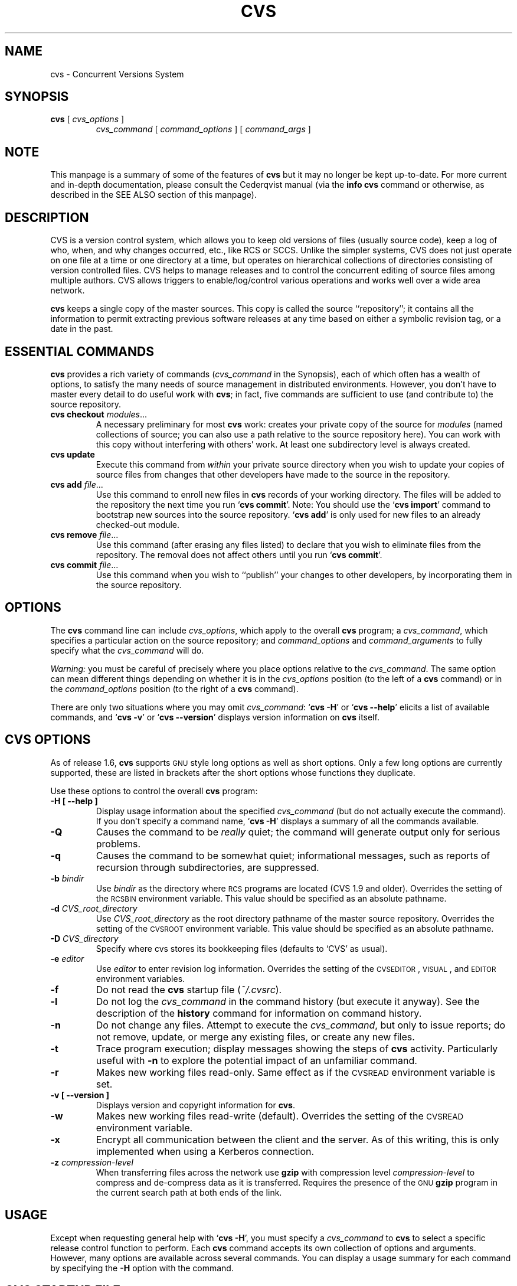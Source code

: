 .de Id
.ds Rv \\$3
.ds Dt \\$4
..
.TH CVS 1 "\*(Dt"
.\" Full space in nroff; half space in troff
.de SP
.if n .sp
.if t .sp .5
..
.\" quoted command
.de `
.RB ` "\|\\$1\|" '\\$2
..
.SH "NAME"
cvs \- Concurrent Versions System
.SH "SYNOPSIS"
.TP
\fBcvs\fP [ \fIcvs_options\fP ]
.I cvs_command
[
.I command_options
] [
.I command_args
]
.SH "NOTE"
This manpage is a summary of some of the features of
.B cvs
but it may no longer be kept up-to-date.  
For more current and in-depth documentation, please consult the
Cederqvist manual (via the
.B info cvs
command or otherwise,
as described in the SEE ALSO section of this manpage).
.SH "DESCRIPTION"
.IX "revision control system" "\fLcvs\fR"
.IX  cvs  ""  "\fLcvs\fP \- concurrent versions system"
.IX  "concurrent versions system \- \fLcvs\fP"
.IX  "release control system"  "cvs command"  ""  "\fLcvs\fP \- concurrent versions system"
.IX  "source control system"  "cvs command"  ""  "\fLcvs\fP \- concurrent versions system"
.IX  revisions  "cvs command"  ""  "\fLcvs\fP \- source control"
CVS is a version control system, which allows you to keep old versions
of files (usually source code), keep a log of who, when, and why
changes occurred, etc., like RCS or SCCS.  Unlike the simpler systems,
CVS does not just operate on one file at a time or one directory at a
time, but operates on hierarchical collections of directories
consisting of version controlled files.  CVS helps to manage releases
and to control the concurrent editing of source files among multiple
authors.  CVS allows triggers to enable/log/control various
operations and works well over a wide area network.
.SP
.B cvs
keeps a single copy of the master sources.
This copy is called the source ``repository''; it contains all the
information to permit extracting previous software releases at any
time based on either a symbolic revision tag, or a date in the past.
.SH "ESSENTIAL COMMANDS"
.B cvs
provides a rich variety of commands (\fIcvs_command\fP in the
Synopsis), each of which often has a wealth of options, to satisfy the
many needs of source management in distributed environments.  However,
you don't have to master every detail to do useful work with
.BR cvs ;
in fact, five commands are sufficient to use (and contribute to)
the source repository.
.TP
\fBcvs checkout\fP \fImodules\fP\|.\|.\|.
A necessary preliminary for most \fBcvs\fP work: creates your private
copy of the source for \fImodules\fP (named collections of source; you
can also use a path relative to the source repository here).  You can
work with this copy without interfering with others' work.  At least
one subdirectory level is always created.
.TP
.B cvs update
Execute this command from \fIwithin\fP your private source
directory when you wish to update your copies of source files from
changes that other developers have made to the source in the
repository.
.TP
\fBcvs add\fP \fIfile\fP\|.\|.\|.
Use this command to enroll new files in \fBcvs\fP records of your
working directory.  The files will be added to the repository the next
time you run
.` "cvs commit".
Note:
You should use the
.` "cvs import"
command to bootstrap new sources into the source repository.
.` "cvs add"
is only used for new files to an already checked-out module.
.TP
\fBcvs remove\fP \fIfile\fP\|.\|.\|.
Use this command (after erasing any files listed) to declare that you
wish to eliminate files from the repository.  The removal does not
affect others until you run
.` "cvs commit".
.TP
\fBcvs commit\fP \fIfile\fP\|.\|.\|.
Use this command when you wish to ``publish'' your changes to other
developers, by incorporating them in the source repository.
.SH "OPTIONS"
The
.B cvs
command line can include
.IR cvs_options ,
which apply to the overall
.B cvs
program; a
.IR cvs_command ,
which specifies a particular action on the source repository; and
.I command_options
and
.I command_arguments
to fully specify what the
.I cvs_command
will do.
.SP
.I Warning:
you must be careful of precisely where you place options relative to the
.IR cvs_command .
The same option can mean different things depending on whether it
is in the
.I cvs_options
position (to the left of a
.B cvs
command) or in the
.I command_options
position (to the right of a
.B cvs
command).
.SP
There are only two situations where you may omit
.IR cvs_command :
.` "cvs \-H"
or
.` "cvs --help"
elicits a list of available commands, and
.` "cvs \-v"
or
.` "cvs --version"
displays version information on \fBcvs\fP itself.
.SP
.SH "CVS OPTIONS"
As of release 1.6,
.B cvs
supports
.SM GNU
style long options as well as short options.  Only
a few long options are currently supported, these are listed in
brackets after the short options whose functions they duplicate.
.SP
Use these options to control the overall
.B cvs
program:
.TP
.B \-H [ --help ]
Display usage information about the specified
.I cvs_command
(but do not actually execute the command).  If you don't specify a
command name,
.` "cvs \-H"
displays a summary of all the commands available.
.TP
.B \-Q
Causes the command to be
.I really
quiet; the command will generate output only for serious problems.
.TP
.B \-q
Causes the command to be somewhat quiet; informational messages, such
as reports of recursion through subdirectories, are suppressed.
.TP
\fB\-b\fP \fIbindir\fP
Use
.I bindir
as the directory where
.SM RCS
programs are located (CVS 1.9 and older).
Overrides the setting of the
.SM RCSBIN
environment variable.
This value should be specified as an absolute pathname.
.TP
\fB\-d\fP \fICVS_root_directory\fP
Use
.I CVS_root_directory
as the root directory pathname of the master
source repository.
Overrides the setting of the
.SM CVSROOT
environment variable.
This value should be specified as an absolute pathname.
.TP
\fB\-D\fP \fICVS_directory\fP
Specify where cvs stores its bookkeeping files
(defaults to `CVS' as usual).
.TP
\fB\-e\fP \fIeditor\fP
Use
.I editor
to enter revision log information.
Overrides the setting of the
.SM CVSEDITOR\c
,
.SM VISUAL\c
, and
.SM EDITOR
environment variables.
.TP
.B \-f
Do not read the
.B cvs
startup file (\fI~/.cvsrc\fP).
.TP
.B \-l
Do not log the
.I cvs_command
in the command history (but execute it anyway).  See the description
of the
.B history
command for information on command history.
.TP
.B \-n
Do not change any files.  Attempt to execute the
.IR cvs_command ,
but only to issue reports; do not remove, update, or merge any
existing files, or create any new files.
.TP
.B \-t
Trace program execution; display messages showing the steps of
.B cvs
activity.  Particularly useful with
.B \-n
to explore the potential impact of an unfamiliar command.
.TP
.B \-r
Makes new working files read-only.
Same effect as if the
.SM CVSREAD
environment variable is set.
.TP
.B \-v [ --version ]
Displays version and copyright information for
.BR cvs .
.TP
.B \-w
Makes new working files read-write (default).
Overrides the setting of the
.SM CVSREAD
environment variable.
.TP
.B \-x
Encrypt all communication between the client and the server.  As of
this writing, this is only implemented when using a Kerberos
connection.
.TP
\fB\-z\fP \fIcompression\-level\fP
When transferring files across the network use
.B gzip
with compression level \fIcompression\-level\fP to compress and
de-compress data as it is transferred.  Requires the presence of
the
.SM GNU
.B gzip
program in the current search path at both ends of the link.
.SH "USAGE"
Except when requesting general help with
.` "cvs \-H",
you must specify a
.I cvs_command
to
.B cvs
to select a specific release control function to perform.
Each
.B cvs
command accepts its own collection of options and arguments.
However, many options are available across several commands.
You can display a usage summary for each command by specifying the
.B \-H
option with the command.
.SH "CVS STARTUP FILE"
Normally, when CVS starts up, it reads the
.I .cvsrc
file from the home directory of the user reading it.  This startup
procedure can be turned off with the
.B \-f
flag.
.SP
The
.I .cvsrc
file lists CVS commands with a list of arguments, one command per
line.  For example, the following line in \fI.cvsrc\fP:
.SP
diff \-c
.SP
will mean that the
.` "cvs diff"
command will always be passed the \-c option in addition to any
other options that are specified in the command line (in this case
it will have the effect of producing context sensitive diffs for
all executions of
.` "cvs diff"
).
.SP
Global options are specified using the \fBcvs\fP keyword.  For example,
the following:
.SP
cvs \-q
.SP
will mean that all
.` "cvs"
commands will behave as thought he \-q global option had been supplied.
.SH "CVS COMMAND SUMMARY"
Here are brief descriptions of all the
.B cvs
commands:
.TP
.B add
Add a new file or directory to the repository, pending a
.` "cvs commit"
on the same file.
Can only be done from within sources created by a previous
.` "cvs checkout"
invocation.
Use
.` "cvs import"
to place whole new hierarchies of sources under
.B cvs
control.
(Does not directly affect repository; changes
working directory.)
.TP
.B admin
Execute
control functions on the source repository.  (Changes
repository directly; uses working directory without changing it.)
.TP
.B checkout
Make a working directory of source files for editing.  (Creates or changes
working directory.)
.TP
.B commit
Apply to the source repository changes, additions, and deletions from your
working directory.  (Changes repository.)
.TP
.B diff
Show differences between files in working directory and source
repository, or between two revisions in source repository.
(Does not change either repository or working directory.)
.TP
.B export
Prepare copies of a set of source files for shipment off site.
Differs from
.` "cvs checkout"
in that no
.B cvs
administrative directories are created (and therefore
.` "cvs commit"
cannot be executed from a directory prepared with
.` "cvs export"),
and a symbolic tag must be specified.
(Does not change repository; creates directory similar to working
directories).
.TP
.B history
Show reports on
.B cvs
commands that you or others have executed on a particular file or
directory in the source repository.  (Does not change repository or
working directory.)  History logs are kept only if enabled by creation
of the
.` "$CVSROOT/CVSROOT/history"
file; see
.BR cvs ( 5 ).
.TP
.B import
Incorporate a set of updates from off-site into the source repository,
as a ``vendor branch''.  (Changes repository.)
.TP
.B init
Initialize a repository by adding the CVSROOT subdirectory and some default
control files. You must use this command or initialize the repository in
some other way before you can use it.
.TP
.B log
Display
log information.
(Does not change repository or working directory.)
.TP
.B rdiff
Prepare a collection of diffs as a patch file between two releases in
the repository.  (Does not change repository or working directory.)
.TP
.B release
Cancel a
.` "cvs checkout",
abandoning any changes.
(Can delete working directory; no effect on repository.)
.TP
.B remove
Remove files from the source repository, pending a
.` "cvs commit"
on the same files.  (Does not directly affect repository;
changes working directory.)
.TP
.B rtag
Explicitly specify a symbolic tag for particular revisions of files in the
source repository.  See also
.` "cvs tag".
(Changes repository directly; does not require or affect
working directory.)
.TP
.B status
Show current status of files: latest version, version in working
directory, whether working version has been edited and, optionally,
symbolic tags in the
.SM RCS
file.  (Does not change
repository or working directory.)
.TP
.B tag
Specify a symbolic tag for files in the repository.  By default, tags
the revisions
that were last synchronized with your working directory.   (Changes
repository directly; uses working directory without changing it.)
.TP
.B update
Bring your working directory up to date with changes from the
repository.  Merges are performed automatically when possible; a
warning is issued if manual resolution is required for conflicting
changes.  (Changes working directory; does not change repository.)
.SH "COMMON COMMAND OPTIONS"
This section describes the
.I command_options
that are available across several
.B cvs
commands.  Not all commands support all of these options; each option
is only supported for commands where it makes sense.  However, when
a command has one of these options you can count on the same meaning
for the option as in other commands.  (Other command
options, which are listed with the individual commands, may have
different meanings from one
.B cvs
command to another.)
.I "Warning:"
the
.B history
command is an exception;
it supports many options that conflict
even with these standard options.
.TP
\fB\-D\fP \fIdate_spec\fP
Use the most recent revision no later than \fIdate_spec\fP (a single
argument, date description specifying a date in the
past).  A wide variety of date formats are supported, in particular
ISO ("1972-09-24 20:05") or Internet ("24 Sep 1972 20:05").
The \fIdate_spec\fP is interpreted as being in the local timezone, unless a
specific timezone is specified.
The specification is ``sticky'' when you use it to make a
private copy of a source file; that is, when you get a working file
using \fB\-D\fP, \fBcvs\fP records the date you
specified, so that further updates in the same directory will use the
same date (unless you explicitly override it; see the description of
the \fBupdate\fP command).
.B \-D
is available with the
.BR checkout ", " diff ", " history ", " export ", "
.BR rdiff ", " rtag ", and "
.B update
commands.
Examples of valid date specifications include:
.in +1i
.ft B
.nf
1 month ago
2 hours ago
400000 seconds ago
last year
last Monday
yesterday
a fortnight ago
3/31/92 10:00:07 PST
January 23, 1987 10:05pm
22:00 GMT
.fi
.ft P
.in -1i
.TP
.B \-f
When you specify a particular date or tag to \fBcvs\fP commands, they
normally ignore files that do not contain the tag (or did not exist on
the date) that you specified.  Use the \fB\-f\fP option if you want
files retrieved even when there is no match for the tag or date.  (The
most recent version is used in this situation.)
.B \-f
is available with these commands:
.BR checkout ", " export ", "
.BR rdiff ", " rtag ", and " update .
.TP
\fB\-k\fP \fIkflag\fP
Alter the default
processing of keywords.
The \fB\-k\fP option is available with the
.BR add ", " checkout ", " diff ", " export ", "
.BR rdiff ", and " update
commands.  Your \fIkflag\fP specification is ``sticky'' when you use
it to create a private copy of a source file; that is, when you use
this option with the \fBcheckout\fP or \fBupdate\fP commands,
\fBcvs\fP associates your selected \fIkflag\fP with the file, and
continues to use it with future \fBupdate\fP commands on the same file
until you specify otherwise.
.SP
Some of the more useful \fIkflag\fPs are \-ko and \-kb (for binary files),
and \-kv which is useful for an
.B export
where you wish to retain keyword information after an
.B import
at some other site.
.TP
.B \-l
Local; run only in current working directory, rather than recurring through
subdirectories.   Available with the following commands:
.BR checkout ", " commit ", " diff ", "
.BR export ", " remove ", " rdiff ", " rtag ", "
.BR status ", " tag ", and " update .
.I Warning:
this is not the same
as the overall
.` "cvs \-l"
option, which you can specify to the
.I left
of a
.B cvs
command!
.TP
.B \-n
Do
.I not
run any
.BR checkout / commit / tag / update
program.  (A program can be specified to run on each of these
activities, in the modules database; this option bypasses it.)
Available with the
.BR checkout ", " commit ", " export ", and "
.B rtag
commands.
.I Warning:
this is not the same
as the overall
.` "cvs \-n"
option, which you can specify to the
.I left
of a
.B cvs
command!
.TP
.B \-P
Prune (remove) directories that are empty after being updated, on
.BR checkout ", or " update .
Normally, an empty directory (one that is void of revision-controlled
files) is left alone.
Specifying
.B \-P
will cause these directories to be silently removed from your checked-out
sources.
This does not remove the directory from the repository, only from your
checked out copy.
Note that this option is implied by the
.B \-r
or
.B \-D
options of
.BR checkout " and " export .
.TP
.B \-p
Pipe the files retrieved from the repository to standard output,
rather than writing them in the current directory.  Available with the
.BR checkout " and " update
commands.
.TP
\fB\-r\fP \fItag\fP
Use the revision specified by the
.I tag
argument instead of the default ``head'' revision.  As well as
arbitrary tags defined with the \fBtag\fP or \fBrtag\fP command, two
special tags are always available:
.` "HEAD"
refers to the most
recent version available in the repository, and
.` "BASE"
refers to the revision you last checked out into the current working
directory.
.SP
The \fItag\fP specification is ``sticky'' when you use
this option with
.` "cvs checkout"
or
.` "cvs update"
to
make your own copy of a file: \fBcvs\fP remembers the \fItag\fP and
continues to use it on future \fBupdate\fP commands, until you specify
otherwise.
.I tag
can be either a symbolic or numeric tag.
Specifying the
.B \-q
global option along with the
.B \-r
command option is often useful, to suppress the warning messages when the
.SM RCS
file does not contain the specified tag.
.B \-r
is available with the
.BR checkout ", " commit ", " diff ", "
.BR history ", " export ", "
.BR rdiff ", " rtag ", and " update
commands.
.I Warning:
this is not the same
as the overall
.` "cvs \-r"
option, which you can specify to the
.I left
of a
.B cvs
command!
.SH "CVS COMMANDS"
Here (finally) are details on all the
.B cvs
commands and the options each accepts.  The summary lines at the top
of each command's description highlight three kinds of things:
.TP 1i
\ \ \ \ Command Options and Arguments
Special options are described in detail below; common command options
may appear only in the summary line.
.TP 1i
\ \ \ \ Working Directory, or Repository?
Some \fBcvs\fP commands require a working directory to operate; some
require a repository.  Also, some commands \fIchange\fP the
repository, some change the working directory, and some change
nothing.
.TP 1i
\ \ \ \ Synonyms
Many commands have synonyms, which you may find easier to
remember (or type) than the principal name.
.PP
.TP
\fBadd\fP [\fB\-k\fP \fIkflag\fP] [\fB\-m '\fP\fImessage\fP\fB'\fP] \fIfiles.\|.\|.\fP
.I Requires:
repository, working directory.
.br
.I Changes:
working directory.
.br
.I Synonym:
.B new
.br
Use the
.B add
command to create a new file or directory in the
source repository.
The files or directories specified with
.B add
must already exist in the current directory (which must have been created
with the
.B checkout
command).
To add a whole new directory hierarchy to the source repository
(for example, files received from a third-party vendor), use the
.` "cvs import"
command instead.
.SP
If the argument to
.` "cvs add"
refers to an immediate sub-directory, the directory is
created at the correct place in the
source repository, and the necessary
.B cvs
administration files are created in your working directory.
If the directory already exists in the source repository,
.` "cvs add"
still creates the administration files in your version of the directory.
This allows you to use
.` "cvs add"
to add a particular directory to your private sources even if
someone else created that directory after your
.B checkout
of the sources.  You can do the following:
.SP
.in +1i
.ft B
.nf
example% mkdir new_directory
example% cvs add new_directory
example% cvs update new_directory
.fi
.ft P
.in -1i
.SP
An alternate approach using
.` "cvs update"
might be:
.SP
.in +1i
.ft B
.nf
example% cvs update -d new_directory
.fi
.ft P
.in -1i
.SP
(To add \fIany available\fP new directories to your working directory, it's
probably simpler to use
.` "cvs checkout"
or
.` "cvs update -d".)
.SP
The added files are not placed in the
source repository until you use
.` "cvs commit"
to make the change permanent.
Doing a
.` "cvs add"
on a file that was removed with the
.` "cvs remove"
command will resurrect the file, if no
.` "cvs commit"
command intervened.
.SP
You will have the opportunity to specify a logging message, as usual,
when you use
.` "cvs commit"
to make the new file permanent.  If you'd like to have another
logging message associated with just
.I creation
of the file (for example, to describe the file's purpose), you can
specify it with the
.` "\-m \fImessage\fP"
option to the
.B add
command.
.SP
The
.` "-k kflag"
option specifies the default way that this
file will be checked out.
The
.` "kflag"
argument is stored in the
.SM RCS
file and can be changed with
.` "cvs admin".
Specifying
.` "-ko"
is useful for checking in binaries that
shouldn't have
keywords expanded.
.TP
\fBadmin\fP [\fIrcs-options\fP] \fIfiles.\|.\|.\fP
.I Requires:
repository, working directory.
.br
.I Changes:
repository.
.br
.I Synonym:
.B rcs
.br
This is the
.B cvs
interface to assorted administrative
facilities, similar to
.BR rcs ( 1 ).
This command works recursively, so extreme care should be
used.
.TP
\fBcheckout\fP [\fBoptions\fP] \fImodules\fP.\|.\|.
.I Requires:
repository.
.br
.I Changes:
working directory.
.br
.I Synonyms:
.BR co ", " get
.br
Make a working directory containing copies of the source files specified by
.IR modules .
You must execute
.` "cvs checkout"
before using most of the other
.B cvs
commands, since most of them operate on your working directory.
.SP
\fImodules\fP are either symbolic names (themselves defined as the
module
.` "modules"
in the source repository; see
.BR cvs ( 5 ))
for some collection of source directories and files, or paths to
directories or files in the repository.
.SP
Depending on the
.I modules
you specify,
.B checkout
may recursively create directories and populate them with the appropriate
source files.
You can then edit these source files at any time (regardless of whether
other software developers are editing their own copies of the sources);
update them to include new changes applied by others to the source
repository; or commit your work as a permanent change to the
repository.
.SP
Note that
.B checkout
is used to create directories.
The top-level directory created is always added to the directory
where
.B checkout
is invoked, and usually has the same name as the specified
.IR module .
In the case of a
.I module
alias, the created sub-directory may have a different name, but you can be
sure that it will be a sub-directory, and that
.B checkout
will show the relative path leading to each file as it is extracted into
your private work area (unless you specify the
.B \-Q
global option).
.SP
Running
.` "cvs checkout"
on a directory that was already built by a prior
.B checkout
is also permitted, and
has the same effect as specifying the
.B \-d
option to the
.B update
command described below.
.SP
The
.I options
permitted with
.` "cvs checkout"
include the standard command options
.BR \-P ", " \-f ", "
.BI \-k " kflag"
\&,
.BR \-l ", " \-n ", " \-p ", "
.BR \-r
.IR tag ", and"
.BI \-D " date"\c
\&.
.SP
In addition to those, you can use these special command options
with
.BR checkout :
.SP
Use the
.B \-A
option to reset any sticky tags, dates, or
.B \-k
options.  (If you get a working file using one of the
\fB\-r\fP, \fB\-D\fP, or \fB\-k\fP options, \fBcvs\fP remembers the
corresponding tag, date, or \fIkflag\fP and continues using it on
future updates; use the \fB\-A\fP option to make \fBcvs\fP forget these
specifications, and retrieve the ``head'' version of the file).
.SP
The
.BI \-j " branch"
option merges the changes made between the
resulting revision and the revision that it is based on (e.g., if
the tag refers to a branch,
.B cvs
will merge all changes made in that branch into your working file).
.SP
With two \fB-j\fP options,
.B cvs
will merge in the changes between the two respective revisions.
This can be used to ``remove'' a certain delta from your working file.
.SP
In addition, each \fB-j\fP option can contain on optional date
specification which, when used with branches, can limit the chosen
revision to one within a specific date.
An optional date is specified by adding a colon (:) to the tag.
An example might be what
.` "cvs import"
tells you to do when you have
just imported sources that have conflicts with local changes:
.SP
.in +1i
.ft B
.nf
example% cvs checkout -jTAG:yesterday -jTAG module
.fi
.ft P
.in -1i
.SP
Use the
.B \-N
option with
.` "\-d \fIdir\fP"
to avoid shortening module paths in your working directory.   (Normally, \fBcvs\fP shortens paths as much as possible when you specify an explicit target directory.)
.SP
Use the
.B \-c
option to copy the module file, sorted, to the standard output,
instead of creating or modifying any files or directories in your
working directory.
.SP
Use the
.BI \-d " dir"
option to create a directory called
.I dir
for the working files, instead of using the module name.  Unless you
also use \fB\-N\fP, the paths created under \fIdir\fP will be as short
as possible.
.SP
Use the
.B \-s
option to display per-module status information stored with
the
.B \-s
option within the modules file. 
.TP
\fBcommit\fP [\fB\-lnR\fP] [\fB\-m\fP '\fIlog_message\fP' | \fB\-F\fP \fIfile\fP] [\fB\-r\fP \fIrevision\fP] [\fIfiles.\|.\|.\fP]
.I Requires:
working directory, repository.
.br
.I Changes:
repository.
.br
.I Synonym:
.B ci
.br
Use
.` "cvs commit"
when you want to incorporate changes from your working source
files into the general source repository.
.SP
If you don't specify particular \fIfiles\fP to commit, all
of the files in your working current directory are examined.
.B commit
is careful to change in the repository only those files that you have
really changed.  By default (or if you explicitly specify the
.B \-R
option), files
in subdirectories are also examined and committed if they have
changed; you can use the
.B \-l
option to limit
.B commit
to the current directory only.
Sometimes you may want to force a file to be committed even though it
is unchanged; this is achieved with the
.B \-f
flag, which also has the effect of disabling recursion (you can turn
it back on with
.B \-R
of course).
.SP
.B commit
verifies that the selected files are up to date with the current revisions
in the source repository; it will notify you, and exit without
committing, if any of the specified files must be made current first
with
.` "cvs update".
.B commit
does not call the
.B update
command for you, but rather leaves that for you to do when
the time is right.
.SP
When all is well, an editor is invoked to allow you to enter a log
message that will be written to one or more logging programs and placed in the
source repository file.
You can instead specify the log message on the command line with the
.B \-m
option, thus suppressing the editor invocation, or use the
.B \-F
option to specify that the argument \fIfile\fP contains the log message.
.SP
The
.B \-r
option can be used to commit to a particular symbolic or numeric revision.
For example, to bring all your files up to the
revision ``3.0'' (including those that haven't changed), you might do:
.SP
.in +1i
.ft B
.nf
example% cvs commit -r3.0
.fi
.ft P
.in -1i
.SP
.B cvs
will only allow you to commit to a revision that is on the main trunk (a
revision with a single dot).
However, you can also commit to a branch revision (one that has an even
number of dots) with the
.B \-r
option.
To create a branch revision, one typically use the
.B \-b
option of the
.BR rtag " or " tag
commands.
Then, either
.BR checkout " or " update
can be used to base your sources on the newly created branch.
From that point on, all
.B commit
changes made within these working sources will be automatically added
to a branch revision, thereby not perturbing main-line development in any
way.
For example, if you had to create a patch to the 1.2 version of the
product, even though the 2.0 version is already under development, you
might do:
.SP
.in +1i
.ft B
.nf
example% cvs rtag -b -rFCS1_2 FCS1_2_Patch product_module
example% cvs checkout -rFCS1_2_Patch product_module
example% cd product_module
[[ hack away ]]
example% cvs commit
.fi
.ft P
.in -1i
.SP
Say you have been working on some extremely experimental software, based on
whatever revision you happened to checkout last week.
If others in your group would like to work on this software with you, but
without disturbing main-line development, you could commit your change to a
new branch.
Others can then checkout your experimental stuff and utilize the full
benefit of
.B cvs
conflict resolution.
The scenario might look like:
.SP
.in +1i
.ft B
.nf
example% cvs tag -b EXPR1
example% cvs update -rEXPR1
[[ hack away ]]
example% cvs commit
.fi
.ft P
.in -1i
.SP
Others would simply do
.` "cvs checkout -rEXPR1 whatever_module"
to work with you on the experimental change.
.TP
\fBdiff\fP [\fB\-kl\fP] [\fIrcsdiff_options\fP] [[\fB\-r\fP \fIrev1\fP | \fB\-D\fP \fIdate1\fP] [\fB\-r\fP \fIrev2\fP | \fB\-D\fP \fIdate2\fP]] [\fIfiles.\|.\|.\fP]
.I Requires:
working directory, repository.
.br
.I Changes:
nothing.
.br
You can compare your working files with revisions in the source
repository, with the
.` "cvs diff"
command.  If you don't specify a particular revision, your files
are compared with the revisions they were based on.  You can also use
the standard
.B cvs
command option
.B \-r
to specify a particular revision to compare your files with.  Finally,
if you use
.B \-r
twice, you can see differences between two revisions in the
repository.
You can also specify
.B \-D
options to diff against a revision in the past.
The
.B \-r
and
.B \-D
options can be mixed together with at most two options ever specified.
.SP
See
.BR rcsdiff ( 1 )
for a list of other accepted options.
.SP
If you don't specify any files,
.B diff
will display differences for all those files in the current directory
(and its subdirectories, unless you use the standard option
.BR \-l )
that
differ from the corresponding revision in the source repository
(i.e. files that
.I you
have changed), or that differ from the revision specified.
.TP
\fBexport\fP [\-\fBf\|lNnQq\fP] \fB\-r\fP \fIrev\fP\||\|\fB\-D\fP \fIdate\fP [\fB\-d\fP \fIdir\fP] [\fB\-k\fP \fIkflag\fP] \fImodule\fP.\|.\|.
.I Requires:
repository.
.br
.I Changes:
current directory.
.br
This command is a variant of
.` "cvs checkout";
use it when you want a copy of the source for \fImodule\fP
without the \fBcvs\fP administrative directories.  For example, you
might use
.` "cvs export"
to prepare source for shipment
off-site.  This command \fIrequires\fP that you specify a date or tag
(with \fB\-D\fP or \fB\-r\fP), so that you can count on reproducing
the source you ship to others.
.SP
The only non-standard options are
.` "\-d \fIdir\fP"
(write the
source into directory \fIdir\fP) and
.` "\-N"
(don't shorten
module paths).
These have the same meanings as the same options in
.` "cvs checkout".
.SP
The
.B \-kv
option is useful when
.B export
is used.
This causes any
keywords to be expanded such that an
.B import
done at some other site will not lose the keyword revision information.
Other \fIkflag\fPs may be used with
.` "cvs export"
and are described in
.BR co ( 1 ).
.TP
\fBhistory\fP [\fB\-\fP\fIreport\fP] [\fB\-\fP\fIflags\fP] [\fB\-\fP\fIoptions args\fP] [\fIfiles\fP.\|.\|.]
.I Requires:
the file
.` "$CVSROOT/CVSROOT/history"
.br
.I Changes:
nothing.
.br
\fBcvs\fP keeps a history file that tracks each use of the
\fBcheckout\fP, \fBcommit\fP, \fBrtag\fP, \fBupdate\fP, and \fBrelease\fP
commands.  You can use
.` "cvs history"
to display this
information in various formats.
.SP
.I Warning:
.` "cvs history"
uses
.` "\-f",
.` "\-l",
.` "\-n",
and
.` "\-p"
in ways that conflict with the
descriptions in
.SM
COMMON COMMAND OPTIONS\c
\&.
.SP
Several options (shown above as \fB\-\fP\fIreport\fP) control what
kind of report is generated:
.TP 1i
.B \ \ \ \ \ \ \-c
Report on each time \fBcommit\fP was used (i.e., each time the
repository was modified).
.TP 1i
\fB\ \ \ \ \ \ \-m\fP \fImodule\fP
Report on a particular \fImodule\fP.  (You can meaningfully use
\fB\-m\fP more than once on the command line.)
.TP 1i
.B \ \ \ \ \ \ \-o
Report on checked-out modules.
.TP 1i
.B \ \ \ \ \ \ \-T
Report on all tags.
.TP 1i
\fB\ \ \ \ \ \ \-x\fP \fItype\fP
Extract a particular set of record types \fIX\fP from the \fBcvs\fP
history.  The types are indicated by single letters, which you may
specify in combination.
Certain commands have a single record type: \fBcheckout\fP (type `O'),
\fBrelease\fP (type `F'), and \fBrtag\fP (type `T').  One of four
record types may result from an \fBupdate\fP: `W', when the working copy
of a file is deleted during update (because it was gone from the
repository); `U', when a working file was copied from the
repository; `G', when a merge was necessary and it succeeded; and 'C',
when a merge was necessary but collisions were detected (requiring
manual merging).  Finally, one of three record types results from
\fBcommit\fP: `M', when a file was modified; `A', when a file is first
added; and `R', when a file is removed.
.TP 1i
.B \ \ \ \ \ \ \-e
Everything (all record types); equivalent to specifying
.` "\-xMACFROGWUT".
.TP 1i
\fB\ \ \ \ \ \ \-z\fP \fIzone\fP
Use time zone
.I zone
when outputting history records.
The zone name
.B LT
stands for local time;
numeric offsets stand for hours and minutes ahead of UTC.
For example,
.B +0530
stands for 5 hours and 30 minutes ahead of (i.e. east of) UTC.
.PP
.RS .5i
The options shown as \fB\-\fP\fIflags\fP constrain the report without
requiring option arguments:
.RE
.TP 1i
.B \ \ \ \ \ \ \-a
Show data for all users (the default is to show data only for the user
executing
.` "cvs history").
.TP 1i
.B \ \ \ \ \ \ \-l
Show last modification only.
.TP 1i
.B \ \ \ \ \ \ \-w
Show only the records for modifications done from the same working
directory where
.` "cvs history"
is executing.
.PP
.RS .5i
The options shown as \fB\-\fP\fIoptions args\fP constrain the report
based on an argument:
.RE
.TP 1i
\fB\ \ \ \ \ \ \-b\fP \fIstr\fP
Show data back to a record containing the string \fIstr\fP in either
the module name, the file name, or the repository path.
.TP 1i
\fB\ \ \ \ \ \ \-D\fP \fIdate\fP
Show data since \fIdate\fP.
.TP 1i
\fB\ \ \ \ \ \ \-p\fP \fIrepository\fP
Show data for a particular source repository (you can specify several
\fB\-p\fP options on the same command line).
.TP 1i
\fB\ \ \ \ \ \ \-r\fP \fIrev\fP
Show records referring to revisions since the revision or tag
named \fIrev\fP appears in individual RCS files.
Each
.SM RCS
file is searched for the revision or tag.
.TP 1i
\fB\ \ \ \ \ \ \-t\fP \fItag\fP
Show records since tag \fItag\fP was last added to the history file.
This differs from the \fB-r\fP flag above in that it reads
only the history file, not the
.SM RCS
files, and is much faster.
.TP 1i
\fB\ \ \ \ \ \ \-u\fP \fIname\fP
Show records for user \fIname\fP.
.PP
.TP
\fBimport\fP [\fB\-\fP\fIoptions\fP] \fIrepository vendortag releasetag\fP.\|.\|.
.I Requires:
Repository, source distribution directory.
.br
.I Changes:
repository.
.br
Use
.` "cvs import"
to incorporate an entire source
distribution from an outside source (e.g., a source vendor) into your
source repository directory.  You can use this command both for
initial creation of a repository, and for wholesale updates to the
module form the outside source.
.SP
The \fIrepository\fP argument gives a directory name (or a path to a
directory) under the CVS root directory for repositories; if the
directory did not exist, \fBimport\fP creates it.
.SP
When you use \fBimport\fP for updates to source that has been modified in your
source repository (since a prior \fBimport\fP), it
will notify you of any files that conflict in the two branches of
development; use
.` "cvs checkout -j"
to reconcile the differences, as \fBimport\fP instructs you to do.
.SP
By default, certain file names are ignored during
.` "cvs import":
names associated with
.SM CVS
administration, or with other common source control systems; common
names for patch files, object files, archive files, and editor backup
files; and other names that are usually artifacts of assorted utilities.
For an up to date list of ignored file names, see the Cederqvist manual (as
described in the SEE ALSO section of this manpage).
.SP
The outside source is saved in a first-level
branch, by default
.` "1.1.1".
Updates are leaves of this
branch; for example, files from the first imported collection of
source will be revision
.` "1.1.1.1",
then files from the first
imported update will be revision
.` "1.1.1.2",
and so on.
.SP
At least three arguments are required.  \fIrepository\fP is needed to
identify the collection of source.  \fIvendortag\fP is a tag for the
entire branch (e.g., for
.` "1.1.1").
You must also specify at
least one \fIreleasetag\fP to identify the files at the leaves created
each time you execute
.` "cvs import".
.SP
One of the standard
.B cvs
command options is available: \fB\-m\fP
\fImessage\fP.  If you do not specify a logging message with
\fB\-m\fP, your editor is invoked (as with \fBcommit\fP) to allow you
to enter one.
.SP
There are three additional special options.
.SP
Use
.` "\-d"
to specify that each file's time of last modification should be used
for the checkin date and time.
.SP
Use
.` "\-b \fIbranch\fP"
to specify a first-level branch other
than
.` "1.1.1".
.SP
Use
.` "\-I \fIname\fP"
to specify file names that should be
ignored during \fBimport\fP.  You can use this option repeatedly.
To avoid ignoring any files at all (even those ignored by default),
specify
.` "\-I !".
.TP
\fBlog\fP [\fB\-l\fP] \fIrlog-options [files\fP\|.\|.\|.]
.I Requires:
repository, working directory.
.br
.I Changes:
nothing.
.br
.I Synonym:
.B rlog
.br
Display log information for \fIfiles\fP.
Among the more useful options are \fB\-h\fP
to display only the header (including tag definitions, but omitting
most of the full log); \fB\-r\fP to select logs on particular
revisions or ranges of revisions; and \fB\-d\fP to select particular
dates or date ranges.  See
.BR rlog ( 1 )
for full explanations.
This command is recursive by default, unless the
.B \-l
option is specified.
.TP
\fBrdiff\fP [\fB\-\fP\fIflags\fP] [\fB\-V\fP \fIvn\fP] [\fB\-r\fP \fIt\fP|\fB\-D\fP \fId\fP [\fB\-r\fP \fIt2\fP|\fB\-D\fP \fId2\fP]] \fImodules\|.\|.\|.\fP
.I Requires:
repository.
.br
.I Changes:
nothing.
.br
.I Synonym:
.B patch
.br
Builds a Larry Wall format
.BR patch ( 1 )
file between two releases, that can be fed directly into the
.B patch
program to bring an old release up-to-date with the new release.
(This is one of the few \fBcvs\fP commands that operates directly from
the repository, and doesn't require a prior
.BR checkout .)
The diff output is sent to the standard output device.
You can specify (using the standard \fB\-r\fP and \fB\-D\fP options)
any combination of one or two revisions or dates.
If only one revision or date is specified, the
patch file reflects differences between that revision or date and the
current ``head'' revisions in the
.SM RCS
file.
.SP
Note that if the software release affected
is contained in more than one directory, then it may be necessary to
specify the
.B \-p
option to the
.B patch
command when patching the old sources, so that
.B patch
is able to find the files that are located in other directories.
.SP
The standard option \fIflags\fP \fB\-f\fP, and \fB\-l\fP
are available with this command.  There are also several
special options flags:
.SP
If you use the
.B \-s
option, no patch output is produced.
Instead, a summary of the changed or added files between the two
releases is sent to the standard output device.
This is useful for finding out, for example, which files have changed
between two dates or revisions.
.SP
If you use the
.B \-t
option, a diff of the top two revisions is sent to the standard output device.
This is most useful for seeing what the last change to a file was.
.SP
If you use the
.B \-u
option, the patch output uses the newer ``unidiff'' format for context
diffs.
.SP
You can use
.B \-c
to explicitly specify the
.` "diff \-c"
form of context diffs
(which is the default), if you like.
.TP
\fBrelease\fP [\fB\-dQq\fP] \fImodules\fP\|.\|.\|.
.I Requires:
Working directory.
.br
.I Changes:
Working directory, history log.
.br
This command is meant to safely cancel the effect of
.` "cvs checkout".
Since
.B cvs
doesn't lock files, it isn't strictly necessary to use this command.
You can always simply delete your working directory, if you
like; but you risk losing changes you may have forgotten, and you
leave no trace in the
.B cvs
history file that you've abandoned your checkout.
.SP
Use
.` "cvs release"
to avoid these problems.  This command
checks that no un-committed changes are present; that you are
executing it from immediately above, or inside, a \fBcvs\fP working
directory; and that the repository recorded for your files is the same
as the repository defined in the module database.
.SP
If all these conditions are true,
.` "cvs release"
leaves a
record of its execution (attesting to your intentionally abandoning
your checkout) in the
.B cvs
history log.
.SP
You can use the \fB\-d\fP flag to request that your working copies of
the source files be deleted if the \fBrelease\fP succeeds.
.TP
\fBremove\fP [\fB\-lR\fP] [\fIfiles\|.\|.\|.\fP]
.I Requires:
Working directory.
.br
.I Changes:
Working directory.
.br
.I Synonyms:
.BR rm ", " delete
.br
Use this command to declare that you wish to remove \fIfiles\fP from
the source repository.  Like most
.B cvs
commands,
.` "cvs remove"
works on files in your working
directory, not directly on the repository.  As a safeguard, it also
requires that you first erase the specified files from your working
directory.
.SP
The files are not actually removed until you apply your changes to the
repository with
.BR commit ;
at that point, the corresponding
.SM RCS
files in the source repository are
.I moved
into the
.` "Attic"
directory (also within the source repository).
.SP
This command is recursive by default, scheduling all physically removed
files that it finds for removal by the next
.BR commit .
Use the
.B \-l
option to avoid this recursion, or just specify that actual files that you
wish remove to consider.
.TP
\fBrtag\fP [\fB\-f\|alnRQq\fP] [\fB\-b\fP] [\fB\-d\fP] [\fB\-r\fP \fItag\fP | \fB\-D\fP \fIdate\fP] \fIsymbolic_tag\fP \fImodules\|.\|.\|.\fP
.I Requires:
repository.
.br
.I Changes:
repository.
.br
.I Synonym:
.B rfreeze
.br
You can use this command to assign symbolic tags to particular,
explicitly specified source versions in the repository.
.` "cvs rtag"
works directly on the repository contents (and requires no
prior
.BR checkout ).
Use
.` "cvs tag"
instead, to base the selection of
versions to tag on the contents of your working directory.
.SP
In general, tags (often the symbolic names of software distributions)
should not be removed, but the
.B \-d
option is available as a means to remove completely obsolete symbolic names
if necessary (as might be the case for an Alpha release, say).
.SP
.` "cvs rtag"
will not move a tag that already exists.  With the \fB\-F\fP option,
however,
.` "cvs rtag"
will re-locate any instance of \fIsymbolic_tag\fP that already exists
on that file to the new repository versions.  Without the \fB\-F\fP
option, attempting to use
.` "cvs rtag"
to apply a tag that already exists on that file will produce an error
message.
.SP
The \fB-b\fP option makes the tag a ``branch'' tag, allowing
concurrent, isolated development.
This is most useful for creating a patch to a previously released software
distribution.
.SP
You can use the standard \fB\-r\fP and \fB\-D\fP options to tag only those
files that already contain a certain tag.  This method would be used
to rename a tag: tag only the files identified by the old tag, then delete the
old tag, leaving the new tag on exactly the same files as the old tag.
.SP
.B rtag
executes recursively by default, tagging all subdirectories of
\fImodules\fP you specify in the argument.  You can restrict its
operation to top-level directories with the standard \fB\-l\fP option;
or you can explicitly request recursion with \fB\-R\fP.
.SP
The modules database can specify a program to execute whenever a tag
is specified; a typical use is to send electronic mail to a group of
interested parties.  If you want to bypass that program, use the
standard \fB\-n\fP option.
.SP
Use the
.B \-a
option to have
.B rtag
look in the
.` "Attic"
for removed files that contain the specified tag.
The tag is removed from these files, which makes it convenient to re-use a
symbolic tag as development continues (and files get removed from the
up-coming distribution).
.TP
\fBstatus\fP [\fB\-lRqQ\fP] [\fB\-v\fP] [\fIfiles\fP\|.\|.\|.]
.I Requires:
working directory, repository.
.br
.I Changes:
nothing.
.br
Display a brief report on the current status of \fIfiles\fP with
respect to the source repository, including any ``sticky'' tags,
dates, or \fB\-k\fP options.  (``Sticky'' options will restrict how
.` "cvs update"
operates until you reset them; see the
description of
.` "cvs update \-A\|.\|.\|.".)
.SP
You can also use this command to anticipate the potential impact of a
.` "cvs update"
on your working source directory.  If you do
not specify any \fIfiles\fP explicitly, reports are shown for all
files that \fBcvs\fP has placed in your working directory.  You can
limit the scope of this search to the current directory itself (not
its subdirectories) with the standard \fB\-l\fP option flag; or you
can explicitly request recursive status reports with the \fB\-R\fP
option.
.SP
The
.B \-v
option causes the symbolic tags for the
.SM RCS
file to be displayed as well.
.TP
\fBtag\fP [\fB\-lQqR\fP] [\fB\-F\fP] [\fB\-b\fP] [\fB\-d\fP] [\fB\-r\fP \fItag\fP | \fB\-D\fP \fIdate\fP] [\fB\-f\fP] \fIsymbolic_tag\fP [\fIfiles\fP\|.\|.\|.\|]
.I Requires:
working directory, repository.
.br
.I Changes:
repository.
.br
.I Synonym:
.B freeze
.br
Use this command to assign symbolic tags to the nearest repository
versions to your working sources.  The tags are applied immediately to
the repository, as with \fBrtag\fP.
.SP
One potentially surprising aspect of the fact that \fBcvs tag\fP
operates on the repository is that you are tagging the checked-in
revisions, which may differ from locally modified files in your working
directory.  If you want to avoid doing this by mistake, specify the
\fB-c\fP option to \fBcvs tag\fP.  If there are any locally modified files, CVS
will abort with an error before it tags any files.
.SP
One use for tags is to record a ``snapshot'' of the current sources
when the software freeze date of a project arrives.  As bugs are fixed
after the freeze date, only those changed sources that are to be part
of the release need be re-tagged.
.SP
The symbolic tags are meant to permanently record which revisions of which
files were used in creating a software distribution.
The
.BR checkout ,
.B export
and
.B update
commands allow you to extract an exact copy of a tagged release at any time in
the future, regardless of whether files have been changed, added, or removed
since the release was tagged.
.SP
You can use the standard \fB\-r\fP and \fB\-D\fP options to tag only those
files that already contain a certain tag.  This method would be used
to rename a tag: tag only the files identified by the old tag, then delete the
old tag, leaving the new tag on exactly the same files as the old tag.
.SP
Specifying the \fB\-f\fP flag in addition to the \fB\-r\fP or \fB\-D\fP
flags will tag those files named on the command line even if they do not
contain the old tag or did not exist on the specified date.
.SP
By default (without a \fB\-r\fP or \fB\-D\fP flag)
the versions to be tagged are supplied
implicitly by the \fBcvs\fP records of your working files' history
rather than applied explicitly.
.SP
If you use
.` "cvs tag \-d \fIsymbolic_tag\fP\|.\|.\|.",
the
symbolic tag you specify is
.I deleted
instead of being added.  \fIWarning\fP: Be very certain of your ground
before you delete a tag; doing this effectively discards some
historical information, which may later turn out to have been valuable.
.SP
.` "cvs tag"
will not move a tag that already exists.  With the \fB\-F\fP option,
however,
.` "cvs tag"
will re-locate any instance of \fIsymbolic_tag\fP that already exists
on that file to the new repository versions.  Without the \fB\-F\fP
option, attempting to use
.` "cvs tag"
to apply a tag that already exists on that file will produce an error
message.
.SP
The \fB-b\fP option makes the tag a ``branch'' tag, allowing
concurrent, isolated development.
This is most useful for creating a patch to a previously released software
distribution.
.SP
Normally,
.B tag
executes recursively through subdirectories; you can prevent this by
using the standard \fB\-l\fP option, or specify the recursion
explicitly by using \fB\-R\fP.
.TP
\fBupdate\fP [\fB\-ACdf\|lPpQqR\fP] [\fB\-d\fP] [\fB\-r\fP \fItag\fP|\fB\-D\fP \fIdate\fP] \fIfiles\|.\|.\|.\fP
.I Requires:
repository, working directory.
.br
.I Changes:
working directory.
.br
After you've run
.B checkout
to create your private copy of source from the common repository,
other developers will continue changing the central source.  From time
to time, when it is convenient in your development process, you can
use the
.B update
command
from within your working directory to reconcile your work with any
revisions applied to  the source repository since your last
.B checkout
or
.BR update .
.SP
.B update
keeps you informed of its progress by printing a line for each file,
prefaced with one of the characters
.` "U P A R M C ?"
to indicate the status of the file:
.TP 1i
\fBU\fP \fIfile\fP
The file was brought \fIup to date\fP with respect to the repository.
This is done for any file that exists in the repository but not in
your source, and for files that you haven't changed but are not the most
recent versions available in the repository.
.TP 1i
\fBP\fP \fIfile\fP
Like \fBU\fP, but the CVS server sends a patch instead of an entire file.
This accomplishes the same thing as \fBU\fP using less bandwidth.
.TP 1i
\fBA\fP \fIfile\fP
The file has been \fIadded\fP to your private copy of the sources, and
will be added to the
source repository when you run
.` "cvs commit"
on the file.
This is a reminder to you that the file needs to be committed.
.TP 1i
\fBR\fP \fIfile\fP
The file has been \fIremoved\fP from your private copy of the sources, and
will be removed from the
source repository when you run
.` "cvs commit"
on the file.
This is a reminder to you that the file needs to be committed.
.TP 1i
\fBM\fP \fIfile\fP
The file is \fImodified\fP in your working directory.
.` "M"
can indicate one of two states for a file you're working on: either
there were no modifications to the same file in the repository, so
that your file remains as you last saw it; or there were modifications
in the repository as well as in your copy, but they were
\fImerged\fP successfully, without conflict, in your working
directory.
.TP 1i
\fBC\fP \fIfile\fP
A \fIconflict\fP was detected while trying to merge your changes to
\fIfile\fP with changes from the source repository.  \fIfile\fP (the
copy in your working directory) is now the result of merging
the two versions; an unmodified copy of your file is also
in your working directory, with the name `\fB.#\fP\fIfile\fP\fB.\fP\fIversion\fP',
where
.I version
is the
revision that your modified file started from.
(Note that some systems automatically purge files that begin with
\&
.` ".#"
if they have not been accessed for a few days.
If you intend to keep a copy of your original file, it is a very good
idea to rename it.)
.TP 1i
\fB?\fP \fIfile\fP
\fIfile\fP is in your working directory, but does not correspond to
anything in the source repository, and is not in the list of files
for \fBcvs\fP to ignore (see the description of the \fB\-I\fP option).
.PP
.RS .5i
.SP
Use the
.B \-A
option to reset any sticky tags, dates, or
.B \-k
options.  (If you get a working copy of a file by using one of the
\fB\-r\fP, \fB\-D\fP, or \fB\-k\fP options, \fBcvs\fP remembers the
corresponding tag, date, or \fIkflag\fP and continues using it on
future updates; use the \fB\-A\fP option to make \fBcvs\fP forget these
specifications, and retrieve the ``head'' version of the file).
.SP
The \fB\-j\fP\fIbranch\fP option 
merges the changes made between the
resulting revision and the revision that it is based on (e.g., if
the tag refers to a branch,
.B cvs
will merge all changes made in
that branch into your working file).
.SP
With two \fB-j\fP options,
.B cvs
will merge in the changes between the two respective revisions.
This can be used to ``remove'' a certain delta from your working file.
E.g., If the file foo.c is based on
revision 1.6 and I want to remove the changes made between 1.3 and
1.5, I might do:
.SP
.in +1i
.ft B
.nf
example% cvs update -j1.5 -j1.3 foo.c	# note the order...
.fi
.ft P
.in -1i
.SP
In addition, each \fB-j\fP option can contain on optional date
specification which, when used with branches, can limit the chosen
revision to one within a specific date.
An optional date is specified by adding a colon (:) to the tag.
.SP
.in +1i
.ft B
.nf
-jSymbolic_Tag:Date_Specifier
.fi
.ft P
.in -1i
.SP
Use the
.B \-d
option to create any directories that exist in the repository if they're
missing from the working directory.  (Normally, update acts only on
directories and files that were already enrolled in your
working directory.)  This is useful for updating directories
that were created in the repository since the initial
\fBcheckout\fP; but it has an unfortunate side effect.  If you
deliberately avoided certain directories in the repository when you
created your working directory (either through use of a module name or by
listing explicitly the files and directories you wanted on the
command line), then updating with
.B \-d
will create those directories, which may not be what you want.
.SP
Use \fB\-I\fP \fIname\fP to ignore files whose names match \fIname\fP
(in your working directory) during the update.  You can specify
\fB\-I\fP more than once on the command line to specify several files
to ignore.  By default,
\fBupdate\fP ignores files whose names match certain patterns; for
an up to date list of ignored file names, see the Cederqvist manual (as
described in the SEE ALSO section of this manpage).
.SP
Use
.` "\-I !"
to avoid ignoring any files at all.
.SP
Use the
.` "\-C"
option to overwrite locally modified files with clean copies from
the repository (the modified file is saved in
`\fB.#\fP\fIfile\fP\fB.\fP\fIrevision\fP', however).
.SP
The standard \fBcvs\fP command options \fB\-f\fP, \fB\-k\fP,
\fB\-l\fP, \fB\-P\fP, \fB\-p\fP, and \fB\-r\fP
are also available with \fBupdate\fP.
.RE
.SH "FILES"
For more detailed information on
.B cvs
supporting files, see
.BR cvs ( 5 ).
.LP
.I
Files in home directories:
.TP
\&.cvsrc
The
.B cvs
initialisation file.  Lines in this file can be used to specify default
options for each
.B cvs
command.  For example the line
.` "diff \-c"
will ensure that
.` "cvs diff"
is always passed the
.B \-c
option in addition to any other options passed on the command line.
.TP
\&.cvswrappers
Specifies wrappers to be used in addition to those specified in the
CVSROOT/cvswrappers file in the repository.
.LP
.I
Files in working directories:
.TP
CVS
A directory of \fBcvs\fP administrative files.
.I
Do not delete.
.TP
CVS/Entries
List and status of files in your working directory.
.TP
CVS/Entries.Backup
A backup of
.` "CVS/Entries".
.TP
CVS/Entries.Static
Flag: do not add more entries on
.` "cvs update".
.TP
CVS/Root
Pathname to the repository (
.SM CVSROOT
) location at the time of checkout.  This file is used instead
of the
.SM CVSROOT
environment variable if the environment variable is not
set.  A warning message will be issued when the contents of this
file and the
.SM CVSROOT
environment variable differ.  The file may be over-ridden by the
presence of the
.SM CVS_IGNORE_REMOTE_ROOT
environment variable.
.TP
CVS/Repository
Pathname to the corresponding directory in the source repository.
.TP
CVS/Tag
Contains the per-directory ``sticky'' tag or date information.
This file is created/updated when you specify
.B \-r
or
.B \-D
to the
.B checkout
or
.B update
commands, and no files are specified.
.TP
CVS/Checkin.prog
Name of program to run on
.` "cvs commit".
.TP
CVS/Update.prog
Name of program to run on
.` "cvs update".
.LP
.I
Files in source repositories:
.TP
$CVSROOT/CVSROOT
Directory of global administrative files for repository.
.TP
CVSROOT/commitinfo,v
Records programs for filtering
.` "cvs commit"
requests.
.TP
CVSROOT/cvswrappers,v
Records
.B cvs
wrapper commands to be used when checking files into and out of the
repository.  Wrappers allow the file or directory to be processed
on the way in and out of CVS.  The intended uses are many, one
possible use would be to reformat a C file before the file is checked
in, so all of the code in the repository looks the same.
.TP
CVSROOT/editinfo,v
Records programs for editing/validating
.` "cvs commit"
log entries.
.TP
CVSROOT/history
Log file of \fBcvs\fP transactions.
.TP
CVSROOT/loginfo,v
Records programs for piping
.` "cvs commit"
log entries.
.TP
CVSROOT/modules,v
Definitions for modules in this repository.
.TP
CVSROOT/rcsinfo,v
Records pathnames to templates used during a
.` "cvs commit"
operation.
.TP
CVSROOT/taginfo,v
Records programs for validating/logging
.` "cvs tag"
and
.` "cvs rtag"
operations.
.TP
MODULE/Attic
Directory for removed source files.
.TP
#cvs.lock
A lock directory created by
.B cvs
when doing sensitive changes to the
source repository.
.TP
#cvs.tfl.\fIpid\fP
Temporary lock file for repository.
.TP
#cvs.rfl.\fIpid\fP
A read lock.
.TP
#cvs.wfl.\fIpid\fP
A write lock.
.SH "ENVIRONMENT VARIABLES"
.TP
.SM CVSROOT
Should contain the full pathname to the root of the
.B cvs
source repository (where the
.SM RCS
files are kept).  This information must be available to \fBcvs\fP for
most commands to execute; if
.SM CVSROOT
is not set, or if you wish to override it for one invocation, you can
supply it on the command line:
.` "cvs \-d \fIcvsroot cvs_command\fP\|.\|.\|."
You may not need to set
.SM CVSROOT
if your \fBcvs\fP binary has the right path compiled in; use
.` "cvs \-v"
to display all compiled-in paths.
.TP
.SM CVSREAD
If this is set,
.B checkout
and
.B update
will try hard to make the files in your working directory read-only.
When this is not set, the default behavior is to permit modification
of your working files.
.TP
.SM RCSBIN
Specifies the full pathname where to find
.SM RCS
programs, such as
.BR co ( 1 )
and
.BR ci ( 1 )
(CVS 1.9 and older).
.TP
.SM CVSEDITOR
Specifies the program to use for recording log messages during
.BR commit .
If not set, the
.SM VISUAL
and
.SM EDITOR
environment variables are tried (in that order).
If neither is set, a system-dependent default editor (e.g.,
.BR vi )
is used.
.TP
.SM CVS_IGNORE_REMOTE_ROOT
If this variable is set then
.B cvs
will ignore all references to remote repositories in the CVS/Root file.
.TP
.SM CVS_RSH
.B cvs
uses the contents of this variable to determine the name of the
remote shell command to use when starting a
.B cvs
server.  If this variable is not set then
.` "ssh"
is used.
.TP
.SM CVS_SERVER
.B cvs 
uses the contents of this variable to determine the name of the
.B cvs
server command.  If this variable is not set then
.` "cvs"
is used.
.TP
.SM CVSWRAPPERS
This variable is used by the
.` "cvswrappers"
script to determine the name of the wrapper file, in addition to the
wrappers defaults contained in the repository
.SM (CVSROOT/cvswrappers)
and the user's home directory (~/.cvswrappers).
.SH "AUTHORS"
.TP
Dick Grune
Original author of the
.B cvs
shell script version posted to
.B comp.sources.unix
in the volume6 release of December, 1986.
Credited with much of the
.B cvs
conflict resolution algorithms.
.TP
Brian Berliner
Coder and designer of the
.B cvs
program itself in April, 1989, based on the original work done by Dick.
.TP
Jeff Polk
Helped Brian with the design of the
.B cvs
module and vendor branch support and author of the
.BR checkin ( 1 )
shell script (the ancestor of
.` "cvs import").
.TP
And many others too numerous to mention here.
.SH "SEE ALSO"
The most comprehensive manual for CVS is
Version Management with CVS by Per Cederqvist et al.  Depending on
your system, you may be able to get it with the
.B info cvs
command or it may be available as cvs.ps (postscript), cvs.texinfo
(texinfo source), or cvs.html.
.SP
For CVS updates, more information on documentation, software related
to CVS, development of CVS, and more, see:
.in +1i
.B http://cvshome.org
.B http://www.loria.fr/~molli/cvs-index.html
.in -1i
.SP
.BR ci ( 1 ),
.BR co ( 1 ),
.BR cvs ( 5 ),
.BR cvsbug ( 8 ),
.BR diff ( 1 ),
.BR grep ( 1 ),
.BR patch ( 1 ),
.BR rcs ( 1 ),
.BR rcsdiff ( 1 ),
.BR rcsmerge ( 1 ),
.BR rlog ( 1 ).
